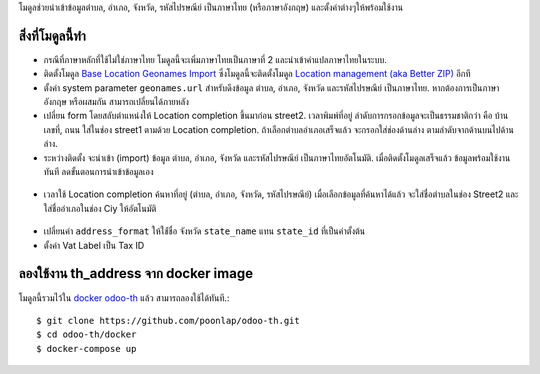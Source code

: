 โมดูลช่วยนำเข้าข้อมูลตำบล, อำเภอ, จังหวัด, รหัสไปรษณีย์ เป็นภาษาไทย (หรือภาษาอังกฤษ) และตั้งค่าต่างๆให้พร้อมใช้งาน

สิ่งที่โมดูลนี้ทำ
---------------
* กรณีที่ภาษาหลักที่ใช้ไม่ใช่ภาษาไทย โมดูลนี้จะเพิ่มภาษาไทยเป็นภาษาที่ 2 และนำเข้าคำแปลภาษาไทยในระบบ. 
* ติดตั้งโมดูล `Base Location Geonames Import <https://github.com/OCA/partner-contact/tree/14.0/base_location_geonames_import>`_ ซึ่งโมดูลนี้จะติดตั้งโมดูล `Location management (aka Better ZIP) <https://github.com/OCA/partner-contact/tree/14.0/base_location>`_ อีกที
* ตั้งค่า system parameter ``geonames.url`` สำหรับดึงข้อมูล ตำบล, อำเภอ, จังหวัด และรหัสไปรษณีย์ เป็นภาษาไทย. หากต้องการเป็นภาษาอังกฤษ หรือผสมกัน สามารถเปลี่ยนได้ภายหลัง
* เปลี่ยน form โดยสลับตำแหน่งให้ Location completion ขึ้นมาก่อน street2. เวลาพิมพ์ที่อยู่ ลำดับการกรอกข้อมูลจะเป็นธรรมชาติกว่า คือ บ้านเลขที่, ถนน ใส่ในช่อง street1 ตามด้วย Location completion. ถ้าเลือกตำบลอำเภอเสร็จแล้ว จะกรอกใส่ช่องด้านล่าง ตามลำดับจากด้านบนไปด้านล่าง.
* ระหว่างติดตั้ง จะนำเข้า (import) ข้อมูล ตำบล, อำเภอ, จังหวัด และรหัสไปรษณีย์ เป็นภาษาไทยอัตโนมัติ. เมื่อติดตั้งโมดูลเสร็จแล้ว ข้อมูลพร้อมใช้งานทันที ลดขั้นตอนการนำเข้าข้อมูลเอง

.. figure:: ../static/description/data_provinces.png
    :alt: ข้อมูลจังหวัด
    :width: 80 %
    :align: center

.. figure:: ../static/description/data_cities.png
    :alt: ข้อมูลตำบลและอำเภอ
    :width: 80 %
    :align: center

.. figure:: ../static/description/data_zips.png
    :alt: ข้อมูลรหัสไปรษณีย์
    :width: 80 %
    :align: center

* เวลาใช้ Location completion ค้นหาที่อยู่ (ตำบล, อำเภอ, จังหวัด, รหัสไปรษณีย์) เมื่อเลือกข้อมูลที่ค้นหาได้แล้ว จะใส่ชื่อตำบลในช่อง Street2 และใส่ชื่ออำเภอในช่อง Ciy ให้อัตโนมัติ

.. figure:: ../static/description/location_completion_01.png
    :alt: ค้นหา
    :width: 80 %
    :align: center

.. figure:: ../static/description/location_completion_02.png
    :alt: กรอกข้อมูลแยก
    :width: 80 %
    :align: center

* เปลี่ยนค่า ``address_format`` ให้ใช่้ชื่อ จังหวัด ``state_name`` แทน ``state_id`` ที่เป็นค่าตั้งต้น
* ตั้งค่า Vat Label เป็น Tax ID

.. figure:: ../static/description/country_setting.png
    :alt: address_format และ Vat label
    :width: 80 %
    :align: center

ลองใช้งาน th_address จาก docker image
-----------------------------------------
โมดูลนี้รวมไว้ใน `docker odoo-th <https://github.com/poonlap/odoo-th>`_ แล้ว สามารถลองใช้ได้ทันที.::

    $ git clone https://github.com/poonlap/odoo-th.git
    $ cd odoo-th/docker
    $ docker-compose up
